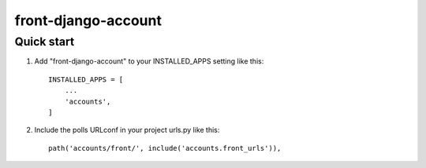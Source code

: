 =====
front-django-account
=====


Quick start
-----------

1. Add "front-django-account" to your INSTALLED_APPS setting like this::

    INSTALLED_APPS = [
        ...
        'accounts',
    ]

2. Include the polls URLconf in your project urls.py like this::

    path('accounts/front/', include('accounts.front_urls')),
